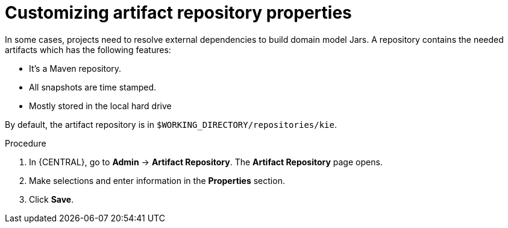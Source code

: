 [id='managing-business-central-artifact-repository-proc']
= Customizing artifact repository properties

In some cases, projects need to resolve external dependencies to build domain model Jars. A repository contains the needed artifacts which has the following features:

* It's a Maven repository.
* All snapshots are time stamped.
* Mostly stored in the local hard drive

By default, the artifact repository is in `$WORKING_DIRECTORY/repositories/kie`.

.Procedure
. In {CENTRAL}, go to *Admin* -> *Artifact Repository*. The *Artifact Repository* page opens.
. Make selections and enter information in the *Properties* section.
. Click *Save*.
